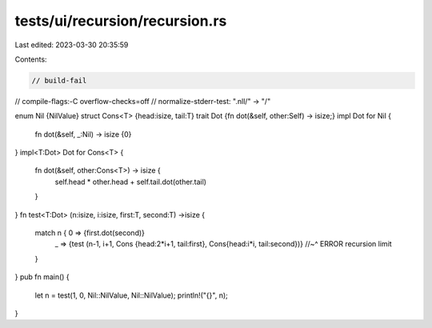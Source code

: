 tests/ui/recursion/recursion.rs
===============================

Last edited: 2023-03-30 20:35:59

Contents:

.. code-block:: rs

    // build-fail
// compile-flags:-C overflow-checks=off
// normalize-stderr-test: ".nll/" -> "/"

enum Nil {NilValue}
struct Cons<T> {head:isize, tail:T}
trait Dot {fn dot(&self, other:Self) -> isize;}
impl Dot for Nil {
  fn dot(&self, _:Nil) -> isize {0}
}
impl<T:Dot> Dot for Cons<T> {
  fn dot(&self, other:Cons<T>) -> isize {
    self.head * other.head + self.tail.dot(other.tail)
  }
}
fn test<T:Dot> (n:isize, i:isize, first:T, second:T) ->isize {
  match n {    0 => {first.dot(second)}
    _ => {test (n-1, i+1, Cons {head:2*i+1, tail:first}, Cons{head:i*i, tail:second})}
    //~^ ERROR recursion limit
  }
}
pub fn main() {
  let n = test(1, 0, Nil::NilValue, Nil::NilValue);
  println!("{}", n);
}


